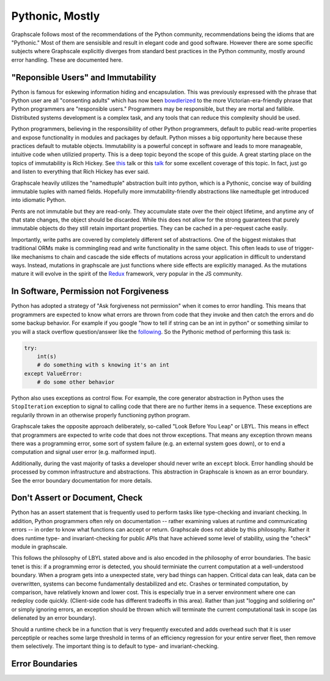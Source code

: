 Pythonic, Mostly
----------------

Graphscale follows most of the recommendations of the Python community, recommendations being the idioms that are "Pythonic." Most of them are sensisible and result in elegant code and good software. However there are some specific subjects where Graphscale explicitly diverges from standard best practices in the Python community, mostly around error handling. These are documented here.

"Reponsible Users" and Immutability
===================================
Python is famous for eskewing information hiding and encapsulation. This was previously expressed with the phrase that Python user are all "consenting adults" which has now been `bowdlerized <https://github.com/kennethreitz/python-guide/issues/525/>`_ to the more Victorian-era-friendly phrase that Python programmers are "responsible users." Programmers may be responsible, but they are mortal and fallible. Distributed systems development is a complex task, and any tools that can reduce this complexity should be used. 

Python programmers, believing in the responsibility of other Python programmers, default to public read-write properties and expose functionality in modules and packages by default. Python misses a big opportunity here because these practices default to mutable objects. Immutability is a powerful concept in software and leads to more manageable, intuitive code when utilizied property. This is a deep topic beyond the scope of this guide. A great starting place on the topics of immutability is Rich Hickey. See `this <https://youtu.be/-6BsiVyC1kM/>`_ talk or this `talk <https://www.infoq.com/presentations/Are-We-There-Yet-Rich-Hickey/>`_ for some excellent coverage of this topic. In fact, just go and listen to everything that Rich Hickey has ever said.

Graphscale heavily utilizes the "namedtuple" abstraction built into python, which is a Pythonic, concise way of building immutable tuples with named fields. Hopefully more immutability-friendly abstractions like namedtuple get introduced into idiomatic Python.

Pents are not immutable but they are read-only. They accumulate state over the their object lifetime, and anytime any of that state changes, the object should be discarded. While this does not allow for the strong guarantees that purely immutable objects do they still retain important properties. They can be cached in a per-request cache easily.

Importantly, write paths are covered by completely different set of abstractions. One of the biggest mistakes that traditional ORMs make is commingling read and write functionality in the same object. This often leads to use of trigger-like mechanisms to chain and cascade the side effects of mutations across your application in difficult to understand ways. Instead, mutations in graphscale are just functions where side effects are explicitly managed. As the mutations mature it will evolve in the spirit of the `Redux <http://redux.js.org/>`_ framework, very popular in the JS community.


In Software, Permission not Forgiveness
=======================================
Python has adopted a strategy of "Ask forgiveness not permission" when it comes to error handling. This means that programmers are expected to know what errors are thrown from code that they invoke and then catch the errors and do some backup behavior. For example if you google "how to tell if string can be an int in python" or something similar to you will a stack overflow question/answer like the `following <http://bit.ly/2rsUmwC/>`_. So the Pythonic method of performing this task is:


.. code-block:: python

    try:
        int(s)
        # do something with s knowing it's an int
    except ValueError:
        # do some other behavior

Python also uses exceptions as control flow. For example, the core generator abstraction in Python uses the ``StopIteration`` exception to signal to calling code that there are no further items in a sequence. These exceptions are regularily thrown in an otherwise properly functioning python program.

Graphscale takes the opposite approach deliberately, so-called "Look Before You Leap" or LBYL. This means in effect that programmers are expected to write code that does not throw exceptions. That means any exception thrown means there was a programming error, some sort of system failure (e.g. an external system goes down), or to end a computation and signal user error (e.g. malformed input).

Additionally, during the vast majority of tasks a developer should never write an ``except`` block. Error handling should be processed by common infrastructure and abstractions. This abstraction in Graphscale is known as an error boundary. See the error boundary documentation for more details.

Don't Assert or Document, Check
===============================

Python has an assert statement that is frequently used to perform tasks like type-checking and invariant checking. In addition, Python programmers often rely on documentation -- rather examining values at runtime and communicating errors -- in order to know what functions can accept or return. Graphscale does not abide by this philosophy. Rather it does runtime type- and invariant-checking for public APIs that have achieved some level of stability, using the "check" module in graphscale.

This follows the philosophy of LBYL stated above and is also encoded in the philosophy of error boundaries. The basic tenet is this: if a programming error is detected, you should terminiate the current computation at a well-understood boundary. When a program gets into a unexpected state, very bad things can happen. Critical data can leak, data can be overwritten, systems can become fundamentally destabilized and etc. Crashes or terminated computation, by comparison, have relatively known and lower cost. This is especially true in a server environment where one can redeploy code quickly. (Client-side code has different tradeoffs in this area). Rather than just "logging and soldiering on" or simply ignoring errors, an exception should be thrown which will terminate the current computational task in scope (as delienated by an error boundary).

Should a runtime check be in a function that is very frequently executed and adds overhead such that it is user perceptiple or reaches some large threshold in terms of an efficiency regression for your entire server fleet, then remove them selectively. The important thing is to default to type- and invariant-checking.


Error Boundaries
================